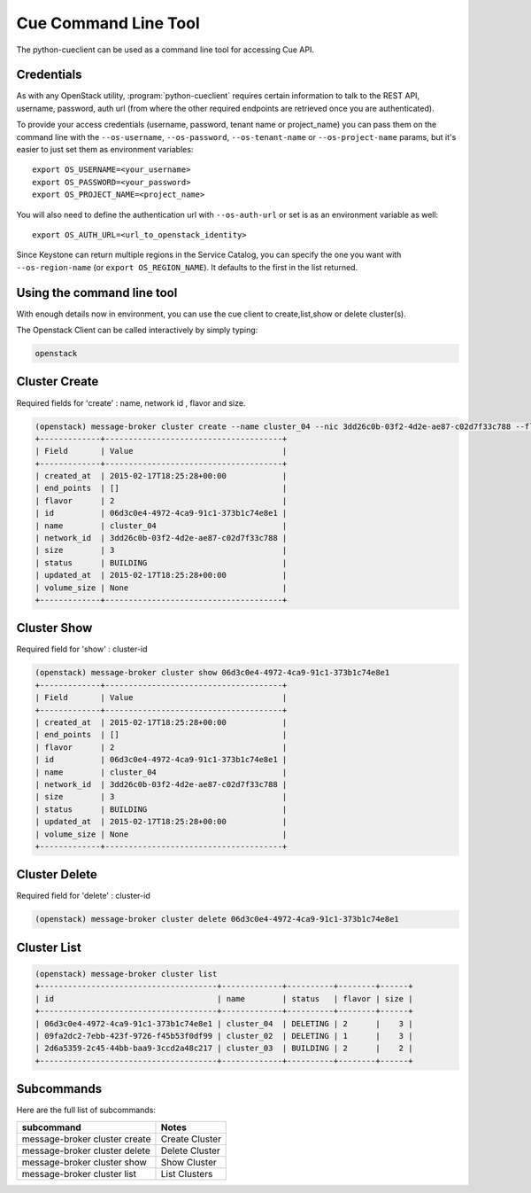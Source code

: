 =====================
Cue Command Line Tool
=====================

The python-cueclient can be used as a command line tool for accessing Cue API.

Credentials
-----------

As with any OpenStack utility, :program:`python-cueclient` requires certain information to
talk to the REST API, username, password, auth url (from where the other required
endpoints are retrieved once you are authenticated).

To provide your access credentials (username, password, tenant name or project_name)
you can pass them on the command line with the ``--os-username``, ``--os-password``,  ``--os-tenant-name`` or ``--os-project-name``
params, but it's easier to just set them as environment variables::

    export OS_USERNAME=<your_username>
    export OS_PASSWORD=<your_password>
    export OS_PROJECT_NAME=<project_name>

You will also need to define the authentication url with ``--os-auth-url``
or set is as an environment variable as well::

    export OS_AUTH_URL=<url_to_openstack_identity>

Since Keystone can return multiple regions in the Service Catalog, you
can specify the one you want with ``--os-region-name`` (or
``export OS_REGION_NAME``). It defaults to the first in the list returned.

Using the command line tool
---------------------------

With enough details now in environment, you can use the cue client to create,list,show or delete cluster(s).

The Openstack Client can be called interactively by simply typing:

.. code-block:: shell-session

    openstack

Cluster Create
--------------

Required fields for 'create' : name, network id , flavor and size.

.. code-block:: shell-session

    (openstack) message-broker cluster create --name cluster_04 --nic 3dd26c0b-03f2-4d2e-ae87-c02d7f33c788 --flavor 2 --size 3
    +-------------+--------------------------------------+
    | Field       | Value                                |
    +-------------+--------------------------------------+
    | created_at  | 2015-02-17T18:25:28+00:00            |
    | end_points  | []                                   |
    | flavor      | 2                                    |
    | id          | 06d3c0e4-4972-4ca9-91c1-373b1c74e8e1 |
    | name        | cluster_04                           |
    | network_id  | 3dd26c0b-03f2-4d2e-ae87-c02d7f33c788 |
    | size        | 3                                    |
    | status      | BUILDING                             |
    | updated_at  | 2015-02-17T18:25:28+00:00            |
    | volume_size | None                                 |
    +-------------+--------------------------------------+

Cluster Show
------------

Required field for 'show' : cluster-id

.. code-block:: shell-session


    (openstack) message-broker cluster show 06d3c0e4-4972-4ca9-91c1-373b1c74e8e1
    +-------------+--------------------------------------+
    | Field       | Value                                |
    +-------------+--------------------------------------+
    | created_at  | 2015-02-17T18:25:28+00:00            |
    | end_points  | []                                   |
    | flavor      | 2                                    |
    | id          | 06d3c0e4-4972-4ca9-91c1-373b1c74e8e1 |
    | name        | cluster_04                           |
    | network_id  | 3dd26c0b-03f2-4d2e-ae87-c02d7f33c788 |
    | size        | 3                                    |
    | status      | BUILDING                             |
    | updated_at  | 2015-02-17T18:25:28+00:00            |
    | volume_size | None                                 |
    +-------------+--------------------------------------+

Cluster Delete
--------------

Required field for 'delete' : cluster-id

.. code-block:: shell-session

    (openstack) message-broker cluster delete 06d3c0e4-4972-4ca9-91c1-373b1c74e8e1

Cluster List
------------

.. code-block:: shell-session

    (openstack) message-broker cluster list
    +--------------------------------------+-------------+----------+--------+------+
    | id                                   | name        | status   | flavor | size |
    +--------------------------------------+-------------+----------+--------+------+
    | 06d3c0e4-4972-4ca9-91c1-373b1c74e8e1 | cluster_04  | DELETING | 2      |    3 |
    | 09fa2dc2-7ebb-423f-9726-f45b53f0df99 | cluster_02  | DELETING | 1      |    3 |
    | 2d6a5359-2c45-44bb-baa9-3ccd2a48c217 | cluster_03  | BUILDING | 2      |    2 |
    +--------------------------------------+-------------+----------+--------+------+

Subcommands
-----------

Here are the full list of subcommands:

==================================   ======================================================
subcommand                           Notes
==================================   ======================================================
message-broker cluster create        Create Cluster
message-broker cluster delete        Delete Cluster
message-broker cluster show          Show Cluster
message-broker cluster list          List Clusters
==================================   ======================================================

